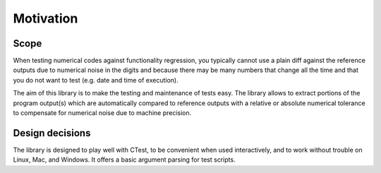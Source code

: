 

Motivation
==========


Scope
-----

When testing numerical codes against functionality regression, you typically
cannot use a plain diff against the reference outputs due to numerical noise in
the digits and because there may be many numbers that change all the time and
that you do not want to test (e.g. date and time of execution).

The aim of this library is to make the testing and maintenance of tests easy.
The library allows to extract portions of the program output(s) which are
automatically compared to reference outputs with a relative or absolute
numerical tolerance to compensate for numerical noise due to machine precision.


Design decisions
----------------

The library is designed to play well with CTest, to be convenient when used
interactively, and to work without trouble on Linux, Mac, and Windows. It
offers a basic argument parsing for test scripts.
